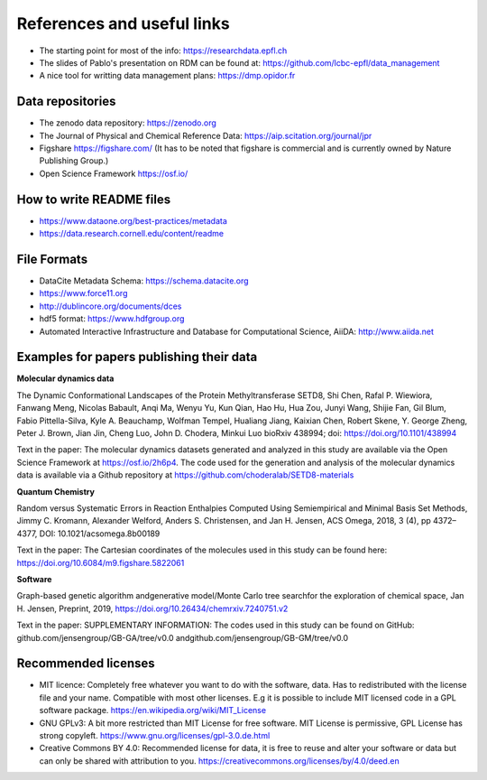 .. _referencepage:

References and useful links
==============================

* The starting point for most of the info: https://researchdata.epfl.ch

* The slides of Pablo's presentation on RDM can be found at: https://github.com/lcbc-epfl/data_management

* A nice tool for writting data management plans: https://dmp.opidor.fr


Data repositories
**********************

* The zenodo data repository: https://zenodo.org

* The Journal of Physical and Chemical Reference Data: https://aip.scitation.org/journal/jpr

* Figshare https://figshare.com/  (It has to be noted that figshare is commercial and is currently owned by Nature Publishing Group.)

* Open Science Framework https://osf.io/

How to write README files
***************************

* https://www.dataone.org/best-practices/metadata

* https://data.research.cornell.edu/content/readme

File Formats
*************

* DataCite Metadata Schema: https://schema.datacite.org

* https://www.force11.org

* http://dublincore.org/documents/dces

* hdf5 format: https://www.hdfgroup.org

* Automated Interactive Infrastructure and Database for Computational Science, AiiDA: http://www.aiida.net


Examples for papers publishing their data
**********************************************

**Molecular dynamics data**

The Dynamic Conformational Landscapes of the Protein Methyltransferase SETD8, 
Shi Chen, Rafal P. Wiewiora, Fanwang Meng, Nicolas Babault, Anqi Ma, Wenyu Yu, Kun Qian, Hao Hu, Hua Zou, Junyi Wang, Shijie Fan, Gil Blum, Fabio Pittella-Silva, Kyle A. Beauchamp, Wolfman Tempel, Hualiang Jiang, Kaixian Chen, Robert Skene, Y. George Zheng, Peter J. Brown, Jian Jin, Cheng Luo, John D. Chodera, Minkui Luo
bioRxiv 438994; doi: https://doi.org/10.1101/438994

Text in the paper:
The  molecular  dynamics  datasets  generated and  analyzed  in  this
study  are  available  via  the  Open  Science  Framework  at  https://osf.io/2h6p4.  The  code  used  for the generation and analysis of the molecular dynamics data is available via a Github repository at https://github.com/choderalab/SETD8-materials

**Quantum Chemistry**

Random versus Systematic Errors in Reaction Enthalpies Computed
Using Semiempirical and Minimal Basis Set Methods,
Jimmy C. Kromann, Alexander Welford, Anders S. Christensen, and Jan H. Jensen, ACS Omega, 2018, 3 (4), pp 4372–4377, DOI: 10.1021/acsomega.8b00189

Text in the paper: 
The Cartesian coordinates of the molecules used in this study
can be found here: https://doi.org/10.6084/m9.figshare.5822061


**Software**

Graph-based genetic algorithm andgenerative model/Monte Carlo tree searchfor the exploration of chemical space, Jan H. Jensen, Preprint, 2019, https://doi.org/10.26434/chemrxiv.7240751.v2

Text in the paper:
SUPPLEMENTARY INFORMATION: The codes used in this study can be found on GitHub: github.com/jensengroup/GB-GA/tree/v0.0 andgithub.com/jensengroup/GB-GM/tree/v0.0



Recommended licenses
***************************

* MIT licence: Completely free whatever you want to do with the software, data. Has to redistributed with the license file and your name.  Compatible with most other licenses. E.g it is possible to include MIT licensed code in a GPL software package. https://en.wikipedia.org/wiki/MIT_License
* GNU GPLv3: A bit more restricted than MIT License for free software.  MIT License is permissive, GPL License has strong copyleft. https://www.gnu.org/licenses/gpl-3.0.de.html
* Creative Commons BY 4.0: Recommended license for data, it is free to reuse and alter your software or data but can only be shared with attribution to you.  https://creativecommons.org/licenses/by/4.0/deed.en



